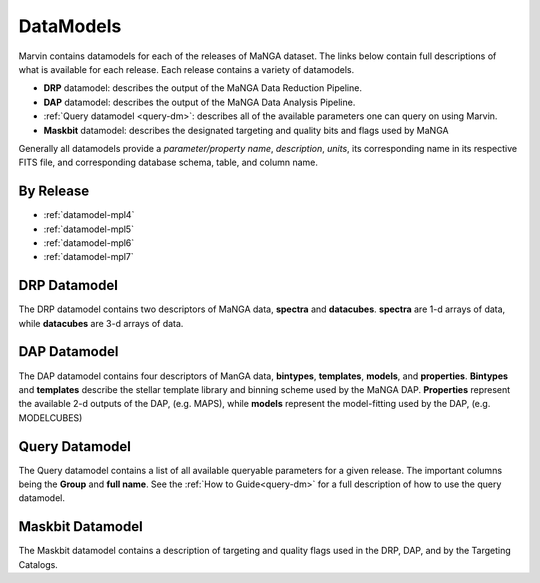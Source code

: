 
.. _marvin-datamodels:

==========
DataModels
==========

Marvin contains datamodels for each of the releases of MaNGA dataset.  The links below contain full descriptions of what is available for each release.  Each release contains a variety of datamodels.

* **DRP** datamodel: describes the output of the MaNGA Data Reduction Pipeline.
* **DAP** datamodel: describes the output of the MaNGA Data Analysis Pipeline.
* :ref:`Query datamodel <query-dm>`: describes all of the available parameters one can query on using Marvin.
* **Maskbit** datamodel: describes the designated targeting and quality bits and flags used by MaNGA

Generally all datamodels provide a `parameter/property name`, `description`, `units`, its corresponding name in its respective FITS file, and corresponding database schema, table, and column name.

By Release
----------

* :ref:`datamodel-mpl4`
* :ref:`datamodel-mpl5`
* :ref:`datamodel-mpl6`
* :ref:`datamodel-mpl7`

DRP Datamodel
-------------

The DRP datamodel contains two descriptors of MaNGA data, **spectra** and **datacubes**.  **spectra** are 1-d arrays of data, while **datacubes** are 3-d arrays of data.

DAP Datamodel
-------------

The DAP datamodel contains four descriptors of ManGA data, **bintypes**, **templates**, **models**, and **properties**.  **Bintypes** and **templates** describe the stellar template library and binning scheme used by the MaNGA DAP.  **Properties** represent the available 2-d outputs of the DAP, (e.g. MAPS), while **models** represent the model-fitting used by the DAP, (e.g. MODELCUBES)

Query Datamodel
---------------

The Query datamodel contains a list of all available queryable parameters for a given release.  The important columns being the **Group** and **full name**.  See the :ref:`How to Guide<query-dm>` for a full description of how to use the query datamodel.

Maskbit Datamodel
-----------------

The Maskbit datamodel contains a description of targeting and quality flags used in the DRP, DAP, and by the Targeting Catalogs.
